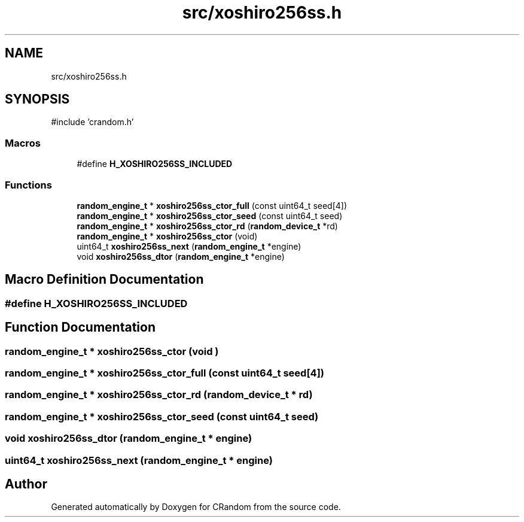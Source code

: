 .TH "src/xoshiro256ss.h" 3 "Version 1.0.0" "CRandom" \" -*- nroff -*-
.ad l
.nh
.SH NAME
src/xoshiro256ss.h
.SH SYNOPSIS
.br
.PP
\fR#include 'crandom\&.h'\fP
.br

.SS "Macros"

.in +1c
.ti -1c
.RI "#define \fBH_XOSHIRO256SS_INCLUDED\fP"
.br
.in -1c
.SS "Functions"

.in +1c
.ti -1c
.RI "\fBrandom_engine_t\fP * \fBxoshiro256ss_ctor_full\fP (const uint64_t seed[4])"
.br
.ti -1c
.RI "\fBrandom_engine_t\fP * \fBxoshiro256ss_ctor_seed\fP (const uint64_t seed)"
.br
.ti -1c
.RI "\fBrandom_engine_t\fP * \fBxoshiro256ss_ctor_rd\fP (\fBrandom_device_t\fP *rd)"
.br
.ti -1c
.RI "\fBrandom_engine_t\fP * \fBxoshiro256ss_ctor\fP (void)"
.br
.ti -1c
.RI "uint64_t \fBxoshiro256ss_next\fP (\fBrandom_engine_t\fP *engine)"
.br
.ti -1c
.RI "void \fBxoshiro256ss_dtor\fP (\fBrandom_engine_t\fP *engine)"
.br
.in -1c
.SH "Macro Definition Documentation"
.PP 
.SS "#define H_XOSHIRO256SS_INCLUDED"

.SH "Function Documentation"
.PP 
.SS "\fBrandom_engine_t\fP * xoshiro256ss_ctor (void )"

.SS "\fBrandom_engine_t\fP * xoshiro256ss_ctor_full (const uint64_t seed[4])"

.SS "\fBrandom_engine_t\fP * xoshiro256ss_ctor_rd (\fBrandom_device_t\fP * rd)"

.SS "\fBrandom_engine_t\fP * xoshiro256ss_ctor_seed (const uint64_t seed)"

.SS "void xoshiro256ss_dtor (\fBrandom_engine_t\fP * engine)"

.SS "uint64_t xoshiro256ss_next (\fBrandom_engine_t\fP * engine)"

.SH "Author"
.PP 
Generated automatically by Doxygen for CRandom from the source code\&.
